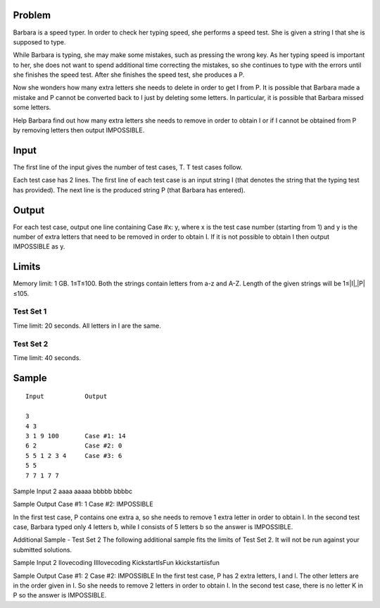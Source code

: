 Problem
-------
Barbara is a speed typer. In order to check her typing speed, she performs a speed test. She is given a string I that she is supposed to type.

While Barbara is typing, she may make some mistakes, such as pressing the wrong key. As her typing speed is important to her, she does not want to spend additional time correcting the mistakes, so she continues to type with the errors until she finishes the speed test. After she finishes the speed test, she produces a P.

Now she wonders how many extra letters she needs to delete in order to get I from P. It is possible that Barbara made a mistake and P cannot be converted back to I just by deleting some letters. In particular, it is possible that Barbara missed some letters.

Help Barbara find out how many extra letters she needs to remove in order to obtain I or if I cannot be obtained from P by removing letters then output IMPOSSIBLE.

Input
-----
The first line of the input gives the number of test cases, T. T test cases follow.

Each test case has 2 lines. The first line of each test case is an input string I (that denotes the string that the typing test has provided). The next line is the produced string P (that Barbara has entered).

Output
------
For each test case, output one line containing Case #x: y, where x is the test case number (starting from 1) and y is the number of extra letters that need to be removed in order to obtain I. If it is not possible to obtain I then output IMPOSSIBLE as y.

Limits
------
Memory limit: 1 GB.
1≤T≤100.
Both the strings contain letters from a-z and A-Z.
Length of the given strings will be 1≤|I|,|P|≤105.

Test Set 1
~~~~~~~~~~
Time limit: 20 seconds.
All letters in I are the same.

Test Set 2
~~~~~~~~~~
Time limit: 40 seconds.

Sample
------
::

    Input           Output
    
    3
    4 3
    3 1 9 100       Case #1: 14
    6 2             Case #2: 0
    5 5 1 2 3 4     Case #3: 6
    5 5
    7 7 1 7 7

::

Sample Input
2
aaaa
aaaaa
bbbbb
bbbbc

Sample Output
Case #1: 1
Case #2: IMPOSSIBLE

In the first test case, P contains one extra a, so she needs to remove 1 extra letter in order to obtain I.
In the second test case, Barbara typed only 4 letters b, while I consists of 5 letters b so the answer is IMPOSSIBLE.


Additional Sample - Test Set 2
The following additional sample fits the limits of Test Set 2. It will not be run against your submitted solutions.

Sample Input
2
Ilovecoding
IIllovecoding
KickstartIsFun
kkickstartiisfun

Sample Output
Case #1: 2
Case #2: IMPOSSIBLE
In the first test case, P has 2 extra letters, I and l. The other letters are in the order given in I. So she needs to remove 2 letters in order to obtain I.
In the second test case, there is no letter K in P so the answer is IMPOSSIBLE.
